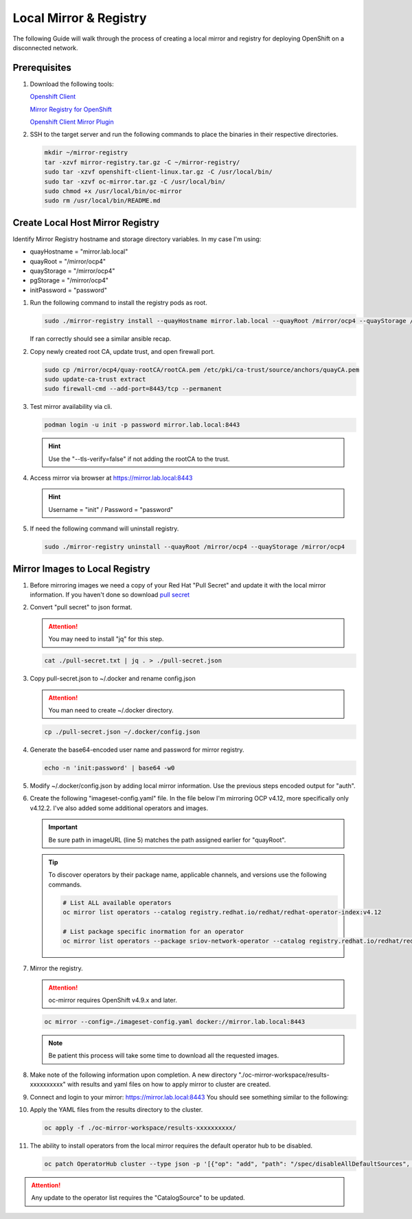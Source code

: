 Local Mirror & Registry
=======================

The following Guide will walk through the process of creating a local mirror
and registry for deploying OpenShift on a disconnected network.

Prerequisites
-------------

#. Download the following tools:

   `Openshift Client <https://mirror.openshift.com/pub/openshift-v4/x86_64/clients/ocp/stable/openshift-client-linux.tar.gz>`_

   `Mirror Registry for OpenShift <https://developers.redhat.com/content-gateway/rest/mirror/pub/openshift-v4/clients/mirror-registry/latest/mirror-registry.tar.gz>`_

   `Openshift Client Mirror Plugin <https://mirror.openshift.com/pub/openshift-v4/x86_64/clients/ocp/stable/oc-mirror.tar.gz>`_

#. SSH to the target server and run the following commands to place the
   binaries in their respective directories.

   .. code-block:: bash

      mkdir ~/mirror-registry
      tar -xzvf mirror-registry.tar.gz -C ~/mirror-registry/
      sudo tar -xzvf openshift-client-linux.tar.gz -C /usr/local/bin/
      sudo tar -xzvf oc-mirror.tar.gz -C /usr/local/bin/
      sudo chmod +x /usr/local/bin/oc-mirror
      sudo rm /usr/local/bin/README.md

Create Local Host Mirror Registry
---------------------------------

Identify Mirror Registry hostname and storage directory variables. In my case
I'm using:

- quayHostname = "mirror.lab.local"
- quayRoot     = "/mirror/ocp4"
- quayStorage  = "/mirror/ocp4"
- pgStorage    = "/mirror/ocp4"
- initPassword = "password"

#. Run the following command to install the registry pods as root.

   .. code-block:: bash

      sudo ./mirror-registry install --quayHostname mirror.lab.local --quayRoot /mirror/ocp4 --quayStorage /mirror/ocp4 --pgStorage /mirror/ocp4 --initPassword password

   If ran correctly should see a similar ansible recap.

   .. image:: ./images/mirror-reg-install.png

#. Copy newly created root CA, update trust, and open firewall port.

   .. code-block:: bash

      sudo cp /mirror/ocp4/quay-rootCA/rootCA.pem /etc/pki/ca-trust/source/anchors/quayCA.pem
      sudo update-ca-trust extract
      sudo firewall-cmd --add-port=8443/tcp --permanent

#. Test mirror availability via cli.

   .. code-block:: bash

       podman login -u init -p password mirror.lab.local:8443

   .. hint:: Use the "--tls-verify=false" if not adding the rootCA to the trust.

#. Access mirror via browser at `<https://mirror.lab.local:8443>`_

   .. hint:: Username = "init" / Password = "password"
#. If need the following command will uninstall registry.

   .. code-block:: bash

      sudo ./mirror-registry uninstall --quayRoot /mirror/ocp4 --quayStorage /mirror/ocp4

Mirror Images to Local Registry
-------------------------------

#. Before mirroring images we need a copy of your Red Hat "Pull Secret" and update
   it with the local mirror information. If you haven't done so download
   `pull secret <https://console.redhat.com/openshift/install/pull-secret>`_

#. Convert "pull secret" to json format.

   .. attention:: You may need to install "jq" for this step.

   .. code-block:: bash

      cat ./pull-secret.txt | jq . > ./pull-secret.json

#. Copy pull-secret.json to ~/.docker and rename config.json

   .. attention:: You man need to create ~/.docker directory.

   .. code-block:: bash

      cp ./pull-secret.json ~/.docker/config.json

#. Generate the base64-encoded user name and password for mirror registry.

   .. code-block:: bash

      echo -n 'init:password' | base64 -w0

#. Modify ~/.docker/config.json by adding local mirror information. Use the
   previous steps encoded output for "auth".

   .. code-block:: bash
      :emphasize-lines: 3-5

      {
        "auths": {
          "mirror.lab.local:8443": {
            "auth": "aW5pdDpwYXNzd29yZA==",
          },
          "quay.io": {
            "auth": "b3BlbnNo...",
            "email": "you@example.com"
          },
          "registry.connect.redhat.com": {
            "auth": "NTE3Njg5Nj...",
            "email": "you@example.com"
          },
          "registry.redhat.io": {
            "auth": "NTE3Njg5Nj...",
            "email": "you@example.com"
          }
        }
      }
            
#. Create the following "imageset-config.yaml" file. In the file below I'm
   mirroring OCP v4.12, more specifically only v4.12.2. I've also added some
   additional operators and images.

   .. important:: Be sure path in imageURL (line 5) matches the path assigned
      earlier for "quayRoot".

   .. code-block:: bash
      :emphasize-lines: 5,10-12

      kind: ImageSetConfiguration
      apiVersion: mirror.openshift.io/v1alpha2
      storageConfig:
        registry:
          imageURL: mirror.lab.local:8443/mirror/ocp4
          skipTLS: false
      mirror:
        platform:
          channels:
          - name: stable-4.12
            minVersion: 4.12.2
            maxVersion: 4.12.4
        operators:
        - catalog: registry.redhat.io/redhat/redhat-operator-index:v4.12
          packages:
          - name: local-storage-operator
            channels:
              - name: stable
                minVersion: '4.12.0-202302061702'
          - name: odf-operator
            channels:
              - name: stable-4.12
                minVersion: '4.12.0'
          - name: sriov-network-operator
            channels:
              - name: stable
                minVersion: '4.12.0-202302072142'
          - name: lvms-operator
            channels:
              - name: stable-4.12
                minVersion: '4.12.0'
          - name: metallb-operator
            channels:
              - name: stable
                minVersion: '4.12.0-202302141816'
          - name: kubernetes-nmstate-operator
            channels:
              - name: stable
              minVersion: '4.12.0-202302171855'
        additionalImages:
        - name: registry.redhat.io/ubi8/ubi:latest
        - name: registry.redhat.io/ubi9/ubi:latest
        - name: quay.io/openshift/origin-sriov-network-device-plugin:4.12
        - name: docker.io/centos/tools
        helm: {}

   .. tip:: To discover operators by their package name, applicable channels,
      and versions use the following commands.

      .. code-block:: bash

         # List ALL available operators
         oc mirror list operators --catalog registry.redhat.io/redhat/redhat-operator-index:v4.12

         # List package specific inormation for an operator
         oc mirror list operators --package sriov-network-operator --catalog registry.redhat.io/redhat/redhat-operator-index:v4.12

#. Mirror the registry.

   .. attention:: oc-mirror requires OpenShift v4.9.x and later.

   .. code-block:: bash

      oc mirror --config=./imageset-config.yaml docker://mirror.lab.local:8443

   .. note:: Be patient this process will take some time to download all the
      requested images.

#. Make note of the following information upon completion. A new directory
   "./oc-mirror-workspace/results-xxxxxxxxxx" with results and yaml files on 
   how to apply mirror to cluster are created.

   .. image:: ./images/mirror-results.png

#. Connect and login to your mirror: `<https://mirror.lab.local:8443>`_
   You should see something similar to the following:

   .. image:: ./images/mirror-images.png

#. Apply the YAML files from the results directory to the cluster.

   .. code-block:: bash

      oc apply -f ./oc-mirror-workspace/results-xxxxxxxxxx/

#. The ability to install operators from the local mirror requires the default
   operator hub to be disabled.

   .. code-block:: bash

      oc patch OperatorHub cluster --type json -p '[{"op": "add", "path": "/spec/disableAllDefaultSources", "value": true}]'

.. attention:: Any update to the operator list requires the "CatalogSource" to
   be updated. 

